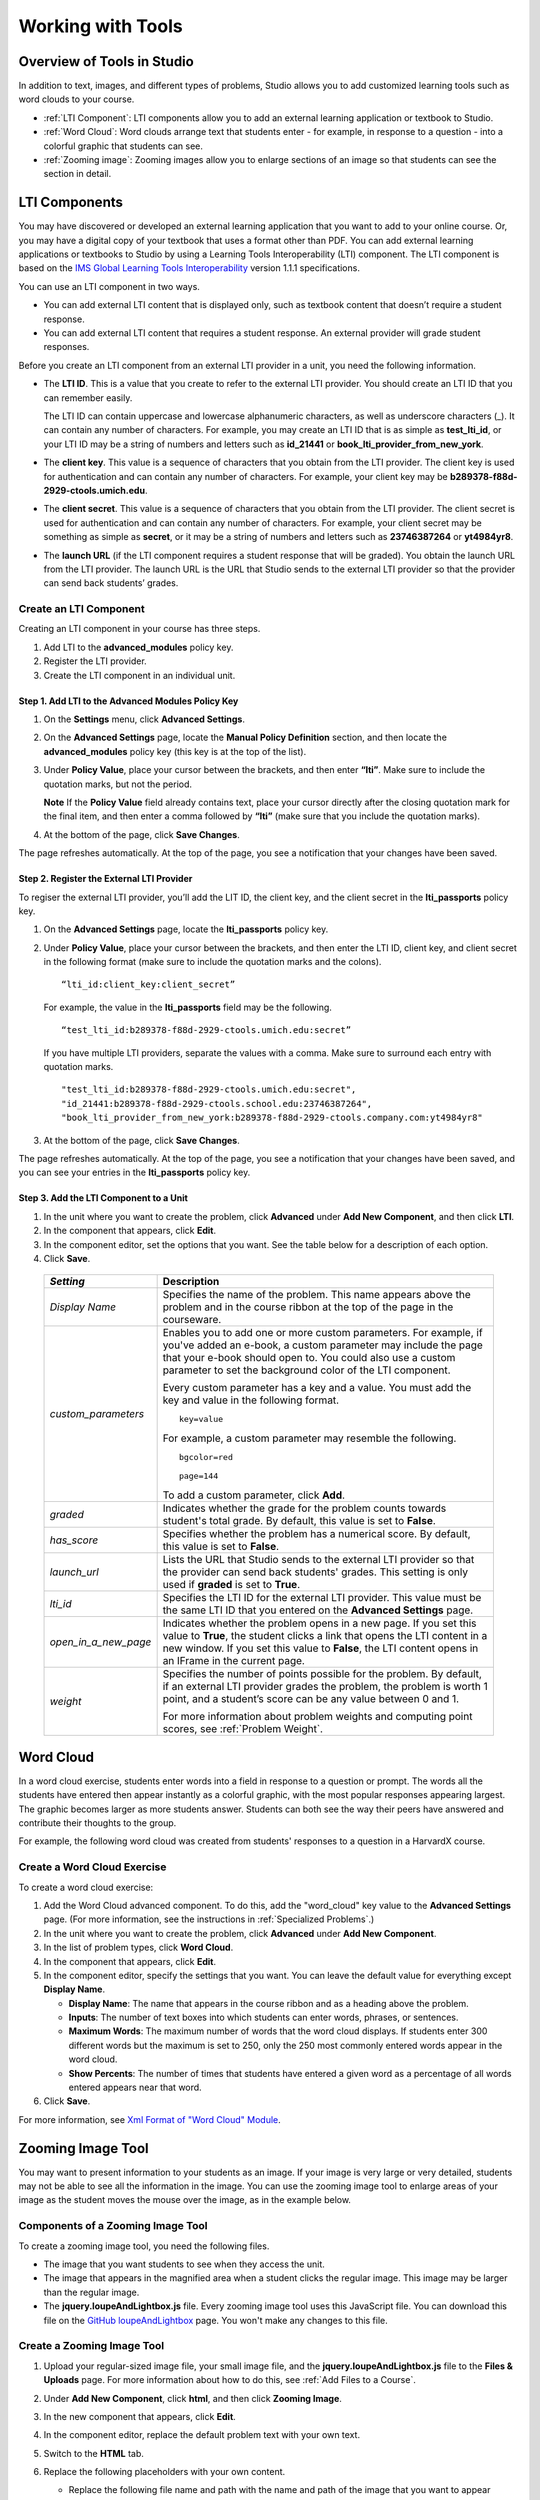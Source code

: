 .. _Tools:


#############################
Working with Tools
#############################

***************************
Overview of Tools in Studio
***************************

In addition to text, images, and different types of problems, Studio allows you
to add customized learning tools such as word clouds to your course.

- :ref:`LTI Component`: LTI components allow you to add an external learning application
  or textbook to Studio.
- :ref:`Word Cloud`: Word clouds arrange text that students enter - for example, in
  response to a question - into a colorful graphic that students can see.
- :ref:`Zooming image`: Zooming images allow you to enlarge sections of an image so
  that students can see the section in detail.


.. _LTI Component:

**************
LTI Components
**************

You may have discovered or developed an external learning application
that you want to add to your online course. Or, you may have a digital
copy of your textbook that uses a format other than PDF. You can add
external learning applications or textbooks to Studio by using a
Learning Tools Interoperability (LTI) component. The LTI component is
based on the `IMS Global Learning Tools
Interoperability <http://www.imsglobal.org/LTI/v1p1p1/ltiIMGv1p1p1.html>`_
version 1.1.1 specifications.

You can use an LTI component in two ways.

-  You can add external LTI content that is displayed only, such as
   textbook content that doesn’t require a student response.
-  You can add external LTI content that requires a student response. An
   external provider will grade student responses.

Before you create an LTI component from an external LTI provider in a
unit, you need the following information.

-  The **LTI ID**. This is a value that you create to refer to the external LTI
   provider. You should create an LTI ID that you can remember easily.

   The LTI ID can contain uppercase and lowercase alphanumeric
   characters, as well as underscore characters (_). It can contain any
   number of characters. For example, you may create an LTI ID that is
   as simple as **test_lti_id**, or your LTI ID may be a string of
   numbers and letters such as  **id_21441** or
   **book_lti_provider_from_new_york**.
-  The **client key**. This value is a sequence of characters that you
   obtain from the LTI provider. The client key is used for
   authentication and can contain any number of characters. For example,
   your client key may be **b289378-f88d-2929-ctools.umich.edu**.
-  The **client secret**. This value is a sequence of characters that
   you obtain from the LTI provider. The client secret is used for
   authentication and can contain any number of characters. For example,
   your client secret may be something as simple as **secret**, or it
   may be a string of numbers and letters such as **23746387264** or
   **yt4984yr8**.
-  The **launch URL** (if the LTI component requires a student response
   that will be graded). You obtain the launch URL from the LTI
   provider. The launch URL is the URL that Studio sends to the external
   LTI provider so that the provider can send back students’ grades.

Create an LTI Component
-----------------------

Creating an LTI component in your course has three steps.

#. Add LTI to the **advanced_modules** policy key.
#. Register the LTI provider.
#. Create the LTI component in an individual unit.

Step 1. Add LTI to the Advanced Modules Policy Key
~~~~~~~~~~~~~~~~~~~~~~~~~~~~~~~~~~~~~~~~~~~~~~~~~~~

#. On the **Settings** menu, click **Advanced Settings**.
#. On the **Advanced Settings** page, locate the **Manual Policy
   Definition** section, and then locate the **advanced_modules**
   policy key (this key is at the top of the list).

   .. image:: Images/AdvancedModulesEmpty.gif
    :alt: Image of the advanced_modules key in the Advanced Settings page

#. Under **Policy Value**, place your cursor between the brackets, and
   then enter **“lti”**. Make sure to include the quotation marks, but
   not the period.

   .. image:: Images/LTI_Policy_Key.gif
    :alt: Image of the advanced_modules key in the Advanced Settings page, with the LTI value added

   **Note** If the **Policy Value** field already contains text, place your
   cursor directly after the closing quotation mark for the final item, and
   then enter a comma followed by **“lti”** (make sure that you include the
   quotation marks).

#. At the bottom of the page, click **Save Changes**.

The page refreshes automatically. At the top of the page,
you see a notification that your changes have been saved.

Step 2. Register the External LTI Provider
~~~~~~~~~~~~~~~~~~~~~~~~~~~~~~~~~~~~~~~~~~~

To regiser the external LTI provider, you’ll add the LIT ID, the client
key, and the client secret in the **lti_passports** policy key.

#. On the **Advanced Settings** page, locate the **lti_passports**
   policy key.

#. Under **Policy Value**, place your cursor between the brackets, and
   then enter the LTI ID, client key, and client secret in the following
   format (make sure to include the quotation marks and the colons).

   ::

      “lti_id:client_key:client_secret”

   For example, the value in the **lti_passports** field may be the following.

   ::

      “test_lti_id:b289378-f88d-2929-ctools.umich.edu:secret”

   If you have multiple LTI providers, separate the values with a comma.
   Make sure to surround each entry with quotation marks.

   ::

      "test_lti_id:b289378-f88d-2929-ctools.umich.edu:secret",
      "id_21441:b289378-f88d-2929-ctools.school.edu:23746387264",
      "book_lti_provider_from_new_york:b289378-f88d-2929-ctools.company.com:yt4984yr8"


#. At the bottom of the page, click **Save Changes**.

The page refreshes automatically. At the top of the page,
you see a notification that your changes have been saved, and you can
see your entries in the **lti_passports** policy key.

Step 3. Add the LTI Component to a Unit
~~~~~~~~~~~~~~~~~~~~~~~~~~~~~~~~~~~~~~~~

#. In the unit where you want to create the problem, click **Advanced**
   under **Add New Component**, and then click **LTI**.
#. In the component that appears, click **Edit**.
#. In the component editor, set the options that you want. See the table
   below for a description of each option.
#. Click **Save**.

  .. list-table::
     :widths: 10 80
     :header-rows: 1

     * - `Setting`
       - Description
     * - `Display Name`
       - Specifies the name of the problem. This name appears above the problem and in
         the course ribbon at the top of the page in the courseware.
     * - `custom_parameters`
       - Enables you to add one or more custom parameters. For example, if you've added an
         e-book, a custom parameter may include the page that your e-book should open to.
         You could also use a custom parameter to set the background color of the LTI component.

         Every custom parameter has a key and a value. You must add the key and value in the following format.

         ::

            key=value

         For example, a custom parameter may resemble the following.

         ::

            bgcolor=red

            page=144

         To add a custom parameter, click **Add**.
     * - `graded`
       - Indicates whether the grade for the problem counts towards student's total grade. By
         default, this value is set to **False**.
     * - `has_score`
       - Specifies whether the problem has a numerical score. By default, this value
         is set to **False**.
     * - `launch_url`
       - Lists the URL that Studio sends to the external LTI provider so that the provider
         can send back students' grades. This setting is only used if **graded** is set to
         **True**.
     * - `lti_id`
       - Specifies the LTI ID for the external LTI provider. This value must be the same
         LTI ID that you entered on the **Advanced Settings** page.
     * - `open_in_a_new_page`
       - Indicates whether the problem opens in a new page. If you set this value to **True**,
         the student clicks a link that opens the LTI content in a new window. If you set
         this value to **False**, the LTI content opens in an IFrame in the current page.
     * - `weight`
       - Specifies the number of points possible for the problem. By default, if an
         external LTI provider grades the problem, the problem is worth 1 point, and
         a student’s score can be any value between 0 and 1.

         For more information about problem weights and computing point scores, see :ref:`Problem Weight`.

.. _Word Cloud:

**********
Word Cloud
**********


In a word cloud exercise, students enter words into a field in response
to a question or prompt. The words all the students have entered then
appear instantly as a colorful graphic, with the most popular responses
appearing largest. The graphic becomes larger as more students answer.
Students can both see the way their peers have answered and contribute
their thoughts to the group.


For example, the following word cloud was created from students'
responses to a question in a HarvardX course.

.. image:: Images/WordCloudExample.gif
  :alt: Image of a word cloud problem

Create a Word Cloud Exercise
----------------------------

To create a word cloud exercise:


#. Add the Word Cloud advanced component. To do this, add the
   "word_cloud" key value to the **Advanced Settings** page. (For more
   information, see the instructions in :ref:`Specialized Problems`.)
#. In the unit where you want to create the problem, click **Advanced**
   under **Add New Component**.
#. In the list of problem types, click **Word Cloud**.
#. In the component that appears, click **Edit**.
#. In the component editor, specify the settings that you want. You can
   leave the default value for everything except **Display Name**.


   -  **Display Name**: The name that appears in the course ribbon and
      as a heading above the problem.
   -  **Inputs**: The number of text boxes into which students can enter
      words, phrases, or sentences.
   -  **Maximum Words**: The maximum number of words that the word cloud
      displays. If students enter 300 different words but the maximum is
      set to 250, only the 250 most commonly entered words appear in the
      word cloud.
   -  **Show Percents**: The number of times that students have entered
      a given word as a percentage of all words entered appears near
      that word.


#. Click **Save**.


For more information, see `Xml Format of "Word Cloud" Module
<https://edx.readthedocs.org/en/latest/course_data_formats/word_cloud/word_cloud.html#>`_.

.. _Zooming Image:

******************
Zooming Image Tool
******************

You may want to present information to your students as an image. If your image is very large or very detailed, students may not be able to see all the information in the image. You can use the zooming image tool to enlarge areas of your image as the student moves the mouse over the image, as in the example below.

.. image:: Images/Zooming_Image.gif
  :alt: Example zooming image tool showing a chemistry exercise

Components of a Zooming Image Tool
----------------------------------

To create a zooming image tool, you need the following files.

* The image that you want students to see when they access the unit.
* The image that appears in the magnified area when a student clicks the regular image. This image may be larger than the regular image.
* The **jquery.loupeAndLightbox.js** file. Every zooming image tool uses this JavaScript file. You can download this file on the `GitHub loupeAndLightbox <https://github.com/mdbiscan/loupeAndLightbox>`_ page. You won't make any changes to this file.

Create a Zooming Image Tool
---------------------------

#. Upload your regular-sized image file, your small image file, and the **jquery.loupeAndLightbox.js** file to the **Files & Uploads** page. For more information about how to do this, see :ref:`Add Files to a Course`.

#. Under **Add New Component**, click **html**, and then click **Zooming Image**.

#. In the new component that appears, click **Edit**.

#. In the component editor, replace the default problem text with your own text.

#. Switch to the **HTML** tab.

#. Replace the following placeholders with your own content.

   * Replace the following file name and path with the name and path of the image that you want to appear magnified when the user hovers over the regular image.

     **https://studio.edx.org/c4x/edX/DemoX/asset/pathways_detail_01.png**

     For example, your file name and path may be **/static/Image1.jpg**.

   * Replace the following file name and path with the name and path of the image that you want to appear when the page opens.
     
     **https://studio.edx.org/c4x/edX/DemoX/asset/pathways_overview_01.png**

     For example, your file name and path may be **/static/Image2.jpg**.

   * Replace the following name and file path with the name and path of the JavaScript file for your course.

     **https://studio.edx.org/c4x/edX/DemoX/asset/jquery.loupeAndLightbox.js**

     Because you uploaded the **jquery.loupeAndLightbox.js** file to the **Files & Uploads** page, your file name and path is **/static/jquery.loupeAndLightbox.js**.

   * (Optional) If you want the magnified area to be larger or smaller, change the **width** and **height** values from 350 to larger or smaller numbers. For example, you can change both numbers to 450. Or, if you want a horizontal oval instead of a circle, you can change the **width** value to a number such as 500 and the **height** value to a number such as 150.

   The HTML in your zooming image tool may resemble the following.

   .. image:: Images/ZoomingImage_Modified.gif
     :alt: Example HTML for a zooming image tool

#. Click **Save** to save the HTML component.


















